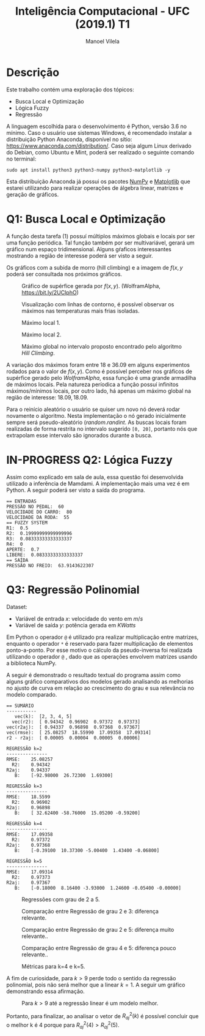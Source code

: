 #+STARTUP: showall align
#+OPTIONS: todo:nil tasks:("IN-PROGRESS" "DONE") tags:nil num:nil toc:nil
#+AUTHOR: Manoel Vilela
#+TITLE: Inteligência Computacional - UFC (2019.1) @@latex:\\@@ T1
#+EXCLUDE_TAGS: TOC_3
#+LANGUAGE: bt-br
#+LATEX_HEADER: \usepackage[]{babel}
#+LATEX_HEADER: \usepackage{indentfirst}
#+LATEX_HEADER: \usepackage{commath}
#+LATEX_HEADER: \renewcommand\listingscaption{Código}
#+LATEX_CLASS:  report

* DONE Descrição
  CLOSED: [2019-04-23 ter 22:55]

Este trabalho contém uma exploração dos tópicos:

+ Busca Local e Optimização
+ Lógica Fuzzy
+ Regressão

A linguagem escolhida para o desenvolvimento é Python, versão 3.6 no
mínimo. Caso o usuário use sistemas Windows, é recomendado instalar a distribuição Python Anaconda,
disponível no sítio: https://www.anaconda.com/distribution/. Caso seja
algum Linux derivado do Debian, como Ubuntu e Mint, poderá ser
realizado o seguinte comando no terminal:

#+BEGIN_EXAMPLE
sudo apt install python3 python3-numpy python3-matplotlib -y
#+END_EXAMPLE


Esta distribuição Anaconda já possui os pacotes [[https://www.numpy.org/][NumPy]] e [[https://matplotlib.org][Matplotlib]] que
estarei utilizando para realizar operações de álgebra linear, matrizes
e geração de gráficos.

* DONE Q1: Busca Local e Optimização
  CLOSED: [2019-04-23 ter 23:13]

A função desta tarefa (1) possuí múltiplos máximos globais e locais por ser
uma função periódica. Tal função também por ser multivariável, gerará
um gráfico num espaço tridimensional. Alguns gŕaficos interessantes
mostrando a região de interesse poderá ser visto a seguir.



#+BEGIN_latex latex
\begin{equation}
f(x,y) = \abs{x \cdot sen(y\cdot\dfrac{\pi}{4}) + y \cdot sen(x\cdot\dfrac{\pi}{4})}
\end{equation}
#+END_latex

Os gráficos com a subida de morro (hill climbing) e a imagem de \(
f(x,y \) poderá ser consultada nos próximos gráficos.


#+ATTR_LATEX: :placement [H]
#+CAPTION: Gráfico de supérfice gerada por \( f(x, y) \). (WolframAlpha, https://bit.ly/2UCIphO)
[[file:pics/q1-3dplot.png]]

#+ATTR_LATEX: :placement [H]
#+CAPTION: Visualização com linhas de contorno, é possível observar os máximos nas temperaturas mais frias isoladas.
[[file:pics/q1-polos.png]]


#+ATTR_LATEX: :placement [H]
#+CAPTION: Máximo local 1.
[[file:pics/q1-local.png]]


#+ATTR_LATEX: :placement [H]
#+CAPTION: Máximo local 2.
[[file:pics/q1-local2.png]]


#+ATTR_LATEX: :placement [H]
#+CAPTION: Máximo global no intervalo proposto encontrado pelo algoritmo /Hill Climbing/.
[[file:pics/q1-global.png]]

A variação dos máximos foram entre 18 e 36.09 em alguns experimentos
rodados para o valor de \( f(x, y) \).  Como é possível perceber nos
gráficos de supérfice gerado pelo /WolframAlpha/, essa função é uma
grande armadilha de máximos locais. Pela natureza períodica a função
possuí infinitos máximos/mínimos locais, por outro lado, há apenas um
máximo global na região de interesse: \( 18.09, 18.09 \).

Para o reinício aleatório o usuário se quiser um novo nó deverá rodar
novamente o algoritmo. Nesta implementação o nó gerado inicialmente
sempre será pseudo-aleatório (\( random.randint \). As buscas locais
foram realizadas de forma restrita no intervalo sugerido ~[0, 20]~,
portanto nós que extrapolam esse intervalo são ignorados durante a busca.

* IN-PROGRESS Q2: Lógica Fuzzy

Assim como explicado em sala de aula, essa questão foi desenvolvida
utilizado a inferência de Mamdami. A implementação mais uma vez é em
Python. A seguir poderá ser visto a saída do programa.

#+BEGIN_EXAMPLE
== ENTRADAS
PRESSÃO NO PEDAL:  60
VELOCIDADE DO CARRO:  80
VELOCIDADE DA RODA:  55
== FUZZY SYSTEM
R1:  0.5
R2:  0.19999999999999996
R3:  0.08333333333333337
R4:  0
APERTE:  0.7
LIBERE:  0.08333333333333337
== SAÍDA
PRESSÃO NO FREIO:  63.9143622307
#+END_EXAMPLE

* DONE Q3: Regressão Polinomial
  CLOSED: [2019-04-23 ter 23:13]

Dataset:
+ Variável de entrada \( x \): velocidade do vento em \( m/s \)
+ Variável de saída \( y \): potência gerada em \( KWatts \)

Em Python o operador ~@~ é utilizado pra realizar multiplicação entre
matrizes, enquanto o operador ~*~ é reservado para fazer multiplicação
de elementos ponto-a-ponto. Por esse motivo o cálculo da
pseudo-inversa foi realizada utilizando o operador ~@~ , dado que as
operações envolvem matrizes usando a biblioteca NumPy.

A seguir é demonstrado o resultado textual do programa assim como
alguns gráfico comparativos dos modelos gerado analisando as melhorias
no ajusto de curva em relação ao crescimento do grau e sua relevância
no modelo comparado.

#+BEGIN_EXAMPLE
== SUMÁRIO
-----------
   vec(k):  [2, 3, 4, 5]
  vec(r2):  [ 0.94342  0.96902  0.97372  0.97373]
vec(r2aj):  [ 0.94337  0.96898  0.97368  0.97367]
vec(rmse):  [ 25.08257  18.55990  17.09358  17.09314]
r2 - r2aj:  [ 0.00005  0.00004  0.00005  0.00006]

REGRESSÃO k=2
---------------
RMSE:	 25.08257
  R2:	 0.94342
R2aj:	 0.94337
   B:	 [-92.98000  26.72300  1.69300]

REGRESSÃO k=3
---------------
RMSE:	 18.5599
  R2:	 0.96902
R2aj:	 0.96898
   B:	 [ 32.62400 -58.76000  15.05200 -0.59200]

REGRESSÃO k=4
---------------
RMSE:	 17.09358
  R2:	 0.97372
R2aj:	 0.97368
   B:	 [-0.39100  10.37300 -5.00400  1.43400 -0.06800]

REGRESSÃO k=5
---------------
RMSE:	 17.09314
  R2:	 0.97373
R2aj:	 0.97367
   B:	 [-0.18000  8.16400 -3.93000  1.24600 -0.05400 -0.00000]
#+END_EXAMPLE

#+ATTR_LATEX: :placement [H]
#+CAPTION: Regressões com grau de 2 a 5.
[[file:pics/q3-regression.png]]


#+ATTR_LATEX: :placement [H]
#+CAPTION: Comparação entre Regressão de grau 2 e 3: diferença relevante.
[[file:pics/q3-regression-2-3.png]]

#+ATTR_LATEX: :placement [H]
#+CAPTION: Comparação entre Regressão de grau  2 e 5: diferença muito relevante..
[[file:pics/q3-regression-2-5.png]]

#+ATTR_LATEX: :placement [H]
#+CAPTION: Comparação entre Regressão de grau 4 e 5: diferença pouco relevante..
[[file:pics/q3-regression-4-5.png]]



#+ATTR_LATEX: :placement [H]
#+CAPTION: Métricas para k=4 e k=5.
[[file:pics/q3-regression-metrics.png]]


A fim de curiosidade, para \( k > 9 \) perde todo o sentido da
regressão polinomial, pois não será melhor que a linear \( k = 1 \). A
seguir um gráfico demonstrando essa afirmação.

#+ATTR_LATEX: :placement [H]
#+CAPTION: Para \( k > 9 \) até a regressão linear é um modelo melhor.
[[file:pics/q3-regression-nonsense.png]]


Portanto, para finalizar, ao analisar o vetor de \( R^{2}_{aj}(k) \) é possível concluir que o melhor
k é 4 porque para \( R^{2}_{aj}(4) > R^{2}_{aj}(5) \).
